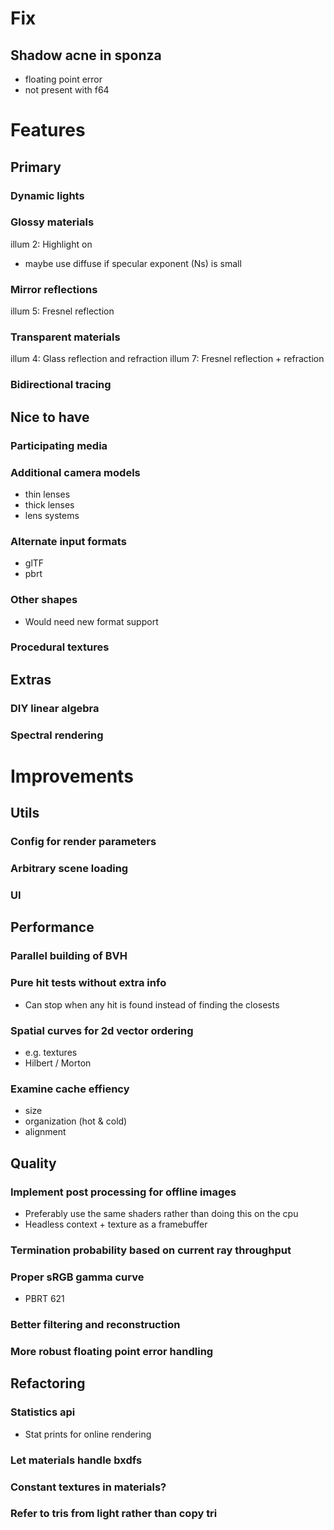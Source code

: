 * Fix
** Shadow acne in sponza
  * floating point error
  * not present with f64
* Features
** Primary
*** Dynamic lights
*** Glossy materials
    illum 2: Highlight on
    * maybe use diffuse if specular exponent (Ns) is small
*** Mirror reflections
    illum 5: Fresnel reflection
*** Transparent materials
    illum 4: Glass reflection and refraction
    illum 7: Fresnel reflection + refraction
*** Bidirectional tracing
** Nice to have
*** Participating media
*** Additional camera models
    * thin lenses
    * thick lenses
    * lens systems
*** Alternate input formats
    * glTF
    * pbrt
*** Other shapes
    * Would need new format support
*** Procedural textures
** Extras
*** DIY linear algebra
*** Spectral rendering
* Improvements
** Utils
*** Config for render parameters
*** Arbitrary scene loading
*** UI
** Performance
*** Parallel building of BVH
*** Pure hit tests without extra info
   * Can stop when any hit is found instead of finding the closests
*** Spatial curves for 2d vector ordering
   * e.g. textures
   * Hilbert / Morton
*** Examine cache effiency
   * size
   * organization (hot & cold)
   * alignment
** Quality
*** Implement post processing for offline images
    * Preferably use the same shaders rather than doing this on the cpu
    * Headless context + texture as a framebuffer
*** Termination probability based on current ray throughput
*** Proper sRGB gamma curve
   * PBRT 621
*** Better filtering and reconstruction
*** More robust floating point error handling
** Refactoring
*** Statistics api
    * Stat prints for online rendering
*** Let materials handle bxdfs
*** Constant textures in materials?
*** Refer to tris from light rather than copy tri
